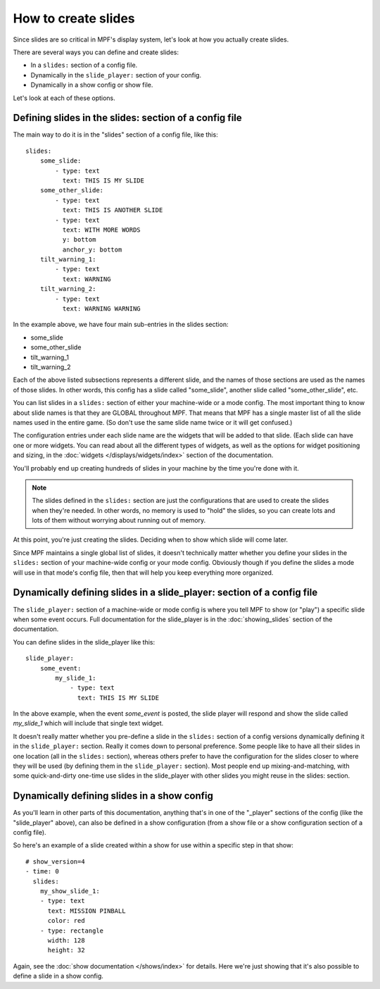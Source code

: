 How to create slides
====================

Since slides are so critical in MPF's display system, let's look at how you
actually create slides.

There are several ways you can define and create slides:

* In a ``slides:`` section of a config file.
* Dynamically in the ``slide_player:`` section of your config.
* Dynamically in a show config or show file.


Let's look at each of these options.

Defining slides in the slides: section of a config file
-------------------------------------------------------

The main way to do it is in the "slides" section of a config file, like this:

::

    slides:
        some_slide:
            - type: text
              text: THIS IS MY SLIDE
        some_other_slide:
            - type: text
              text: THIS IS ANOTHER SLIDE
            - type: text
              text: WITH MORE WORDS
              y: bottom
              anchor_y: bottom
        tilt_warning_1:
            - type: text
              text: WARNING
        tilt_warning_2:
            - type: text
              text: WARNING WARNING

In the example above, we have four main sub-entries in the slides section:

* some_slide
* some_other_slide
* tilt_warning_1
* tilt_warning_2

Each of the above listed subsections represents a different slide, and the names
of those sections are used as the names of those slides. In other words, this
config has a slide called "some_slide", another slide called "some_other_slide",
etc.

You can list slides in a ``slides:`` section of either your machine-wide or a
mode config. The most important thing to know about slide names is that they
are GLOBAL throughout MPF. That means that MPF has a single master list of all
the slide names used in the entire game. (So don't use the same slide name
twice or it will get confused.)

The configuration entries under each slide name are the widgets that will be
added to that slide. (Each slide can have one or more widgets. You can read
about all the different types of widgets, as
well as the options for widget positioning and sizing, in the
:doc:`widgets </displays/widgets/index>` section of the documentation.

You'll probably end up creating hundreds of slides in your machine by the time
you're done with it.

.. note::

   The slides defined in the ``slides:`` section are just the configurations
   that are used to create the slides when they're needed. In other words, no
   memory is used to "hold" the slides, so you can create lots and lots of them
   without worrying about running out of memory.

At this point, you're just creating the slides. Deciding when to show which
slide will come later.

Since MPF maintains a single global list of slides, it doesn't technically
matter whether you define your slides in the ``slides:`` section of your
machine-wide config or your mode config. Obviously though if you define the
slides a mode will use in that mode's config file, then that will help you
keep everything more organized.

Dynamically defining slides in a slide_player: section of a config file
-----------------------------------------------------------------------

The ``slide_player:`` section of a machine-wide or mode config is where you
tell MPF to show (or "play") a specific slide when some event occurs. Full
documentation for the slide_player is in the
:doc:`showing_slides` section of the documentation.

You can define slides in the slide_player like this:

::

    slide_player:
        some_event:
            my_slide_1:
                - type: text
                  text: THIS IS MY SLIDE

In the above example, when the event *some_event* is posted, the slide player
will respond and show the slide called *my_slide_1* which will include that
single text widget.

It doesn't really matter whether you pre-define a slide in the ``slides:``
section of a config versions dynamically defining it in the ``slide_player:``
section. Really it comes down to personal preference. Some people like to have
all their slides in one location (all in the ``slides:`` section), whereas
others prefer to have the configuration for the slides closer to where they
will be used (by defining them in the ``slide_player:`` section). Most people
end up mixing-and-matching, with some quick-and-dirty one-time use slides in
the slide_player with other slides you might reuse in the slides: section.

Dynamically defining slides in a show config
--------------------------------------------

As you'll learn in other parts of this documentation, anything that's in one
of the "_player" sections of the config (like the "slide_player" above), can
also be defined in a show configuration (from a show file or a show
configuration section of a config file).

So here's an example of a slide created within a show for use within a specific
step in that show:

::

    # show_version=4
    - time: 0
      slides:
        my_show_slide_1:
        - type: text
          text: MISSION PINBALL
          color: red
        - type: rectangle
          width: 128
          height: 32

Again, see the :doc:`show documentation </shows/index>` for details. Here we're
just showing that it's also possible to define a slide in a show config.
